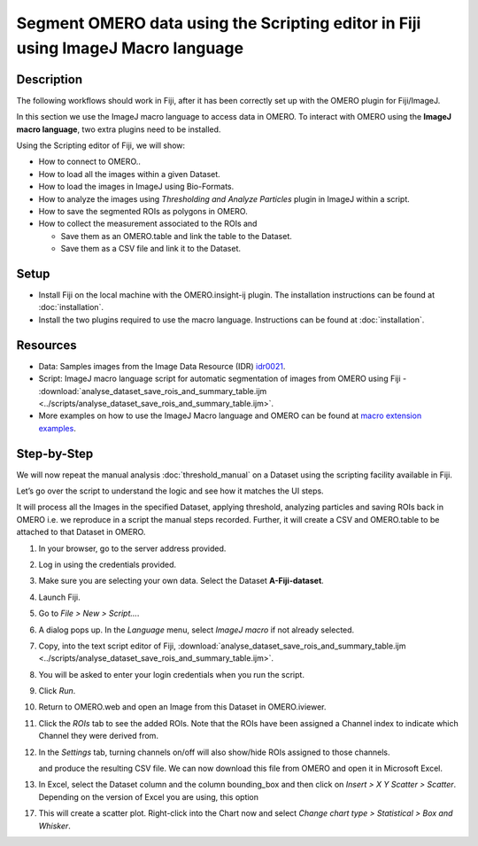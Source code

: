 Segment OMERO data using the Scripting editor in Fiji using ImageJ Macro language
=================================================================================

Description
-----------

The following workflows should work in
Fiji, after it has been correctly set up with the OMERO plugin for
Fiji/ImageJ.

In this section we use the ImageJ macro language to access data in OMERO.
To interact with OMERO using the **ImageJ macro language**, two extra plugins need
to be installed.

Using the Scripting editor of Fiji, we will show:

-  How to connect to OMERO..

-  How to load all the images within a given Dataset.

-  How to load the images in ImageJ using Bio-Formats.

-  How to analyze the images using *Thresholding and Analyze Particles*
   plugin in ImageJ within a script.

-  How to save the segmented ROIs as polygons in OMERO.

-  How to collect the measurement associated to the ROIs and

   -  Save them as an OMERO.table and link the table to the Dataset.

   -  Save them as a CSV file and link it to the Dataset.

Setup
-----

-  Install Fiji on the local machine with the OMERO.insight-ij plugin.
   The installation instructions can be found at :doc:`installation`.
-  Install the two plugins required to use the macro language.
   Instructions can be found at :doc:`installation`.


Resources
---------

-  Data: Samples images from the Image Data Resource (IDR) `idr0021 <https://idr.openmicroscopy.org/search/?query=Name:idr0021>`_.

-  Script: ImageJ macro language script for automatic segmentation of images from OMERO using Fiji
   -  :download:`analyse_dataset_save_rois_and_summary_table.ijm <../scripts/analyse_dataset_save_rois_and_summary_table.ijm>`.

-  More examples on how to use the ImageJ Macro language and OMERO can be found at 
   `macro extension examples <https://github.com/GReD-Clermont/omero_macro-extensions/tree/main/src/main/resources/script_templates/OMERO/Macro_Extensions>`__.

Step-by-Step
------------

We will now repeat the manual analysis :doc:`threshold_manual` on a
Dataset using the scripting facility available in Fiji.

Let’s go over the script to understand the logic and see how it matches
the UI steps.

It will process all the Images in the specified Dataset,
applying threshold, analyzing particles and saving ROIs back in
OMERO i.e. we reproduce in a script the manual steps recorded.
Further, it will create a CSV and OMERO.table to be attached to
that Dataset in OMERO.

#. In your browser, go to the server address provided.

#. Log in using the credentials provided.

#. Make sure you are selecting your own data. Select the Dataset **A-Fiji-dataset**.

#. Launch Fiji.

#. Go to *File > New > Script...*.

#. A dialog pops up. In the *Language* menu, select *ImageJ macro* if not already selected.

#. Copy, into the text script editor of Fiji, :download:`analyse_dataset_save_rois_and_summary_table.ijm <../scripts/analyse_dataset_save_rois_and_summary_table.ijm>`.

#. You will be asked to enter your login credentials when you run the script.

#. Click *Run*.

#. Return to OMERO.web and open an Image from this Dataset in OMERO.iviewer.

#. Click the *ROIs* tab to see the added ROIs. Note that the ROIs have been assigned a Channel index to indicate which Channel they were derived from.

#. In the *Settings* tab, turning channels on/off will also show/hide
   ROIs assigned to those channels.


   and produce the resulting CSV file. We can now download this file
   from OMERO and open it in Microsoft Excel.

#. In Excel, select the Dataset column and the column bounding_box and
   then click on *Insert > X Y Scatter > Scatter*\ |image2|\.
   Depending on the version of Excel you are using, this option

   ..


17. This will create a scatter plot. Right-click into the Chart now and
    select *Change chart type > Statistical > Box and Whisker*.


.. |image1| image:: images/threshold_script2.png
   :width: 1.89583in
   :height: 0.36458in
.. |image2| image:: images/threshold_script3.png
   :width: 0.35417in
   :height: 0.27083in
.. |image3| image:: images/threshold_script4.png
   :width: 1.125in
   :height: 1.38542in
